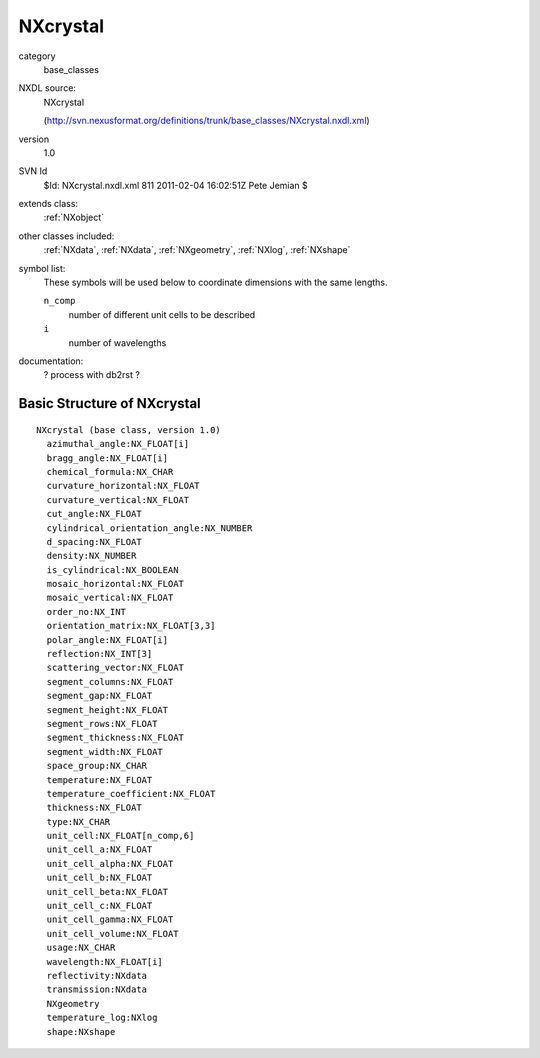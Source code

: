 ..  _NXcrystal:

#########
NXcrystal
#########

.. index::  ! classes - base_classes; NXcrystal

category
    base_classes

NXDL source:
    NXcrystal
    
    (http://svn.nexusformat.org/definitions/trunk/base_classes/NXcrystal.nxdl.xml)

version
    1.0

SVN Id
    $Id: NXcrystal.nxdl.xml 811 2011-02-04 16:02:51Z Pete Jemian $

extends class:
    :ref:`NXobject`

other classes included:
    :ref:`NXdata`, :ref:`NXdata`, :ref:`NXgeometry`, :ref:`NXlog`, :ref:`NXshape`

symbol list:
    These symbols will be used below to coordinate dimensions with the same lengths.
    
    ``n_comp``
        number of different unit cells to be described
    
    ``i``
        number of wavelengths
    
    

documentation:
    ? process with db2rst ?


Basic Structure of NXcrystal
============================

::

    NXcrystal (base class, version 1.0)
      azimuthal_angle:NX_FLOAT[i]
      bragg_angle:NX_FLOAT[i]
      chemical_formula:NX_CHAR
      curvature_horizontal:NX_FLOAT
      curvature_vertical:NX_FLOAT
      cut_angle:NX_FLOAT
      cylindrical_orientation_angle:NX_NUMBER
      d_spacing:NX_FLOAT
      density:NX_NUMBER
      is_cylindrical:NX_BOOLEAN
      mosaic_horizontal:NX_FLOAT
      mosaic_vertical:NX_FLOAT
      order_no:NX_INT
      orientation_matrix:NX_FLOAT[3,3]
      polar_angle:NX_FLOAT[i]
      reflection:NX_INT[3]
      scattering_vector:NX_FLOAT
      segment_columns:NX_FLOAT
      segment_gap:NX_FLOAT
      segment_height:NX_FLOAT
      segment_rows:NX_FLOAT
      segment_thickness:NX_FLOAT
      segment_width:NX_FLOAT
      space_group:NX_CHAR
      temperature:NX_FLOAT
      temperature_coefficient:NX_FLOAT
      thickness:NX_FLOAT
      type:NX_CHAR
      unit_cell:NX_FLOAT[n_comp,6]
      unit_cell_a:NX_FLOAT
      unit_cell_alpha:NX_FLOAT
      unit_cell_b:NX_FLOAT
      unit_cell_beta:NX_FLOAT
      unit_cell_c:NX_FLOAT
      unit_cell_gamma:NX_FLOAT
      unit_cell_volume:NX_FLOAT
      usage:NX_CHAR
      wavelength:NX_FLOAT[i]
      reflectivity:NXdata
      transmission:NXdata
      NXgeometry
      temperature_log:NXlog
      shape:NXshape
    
